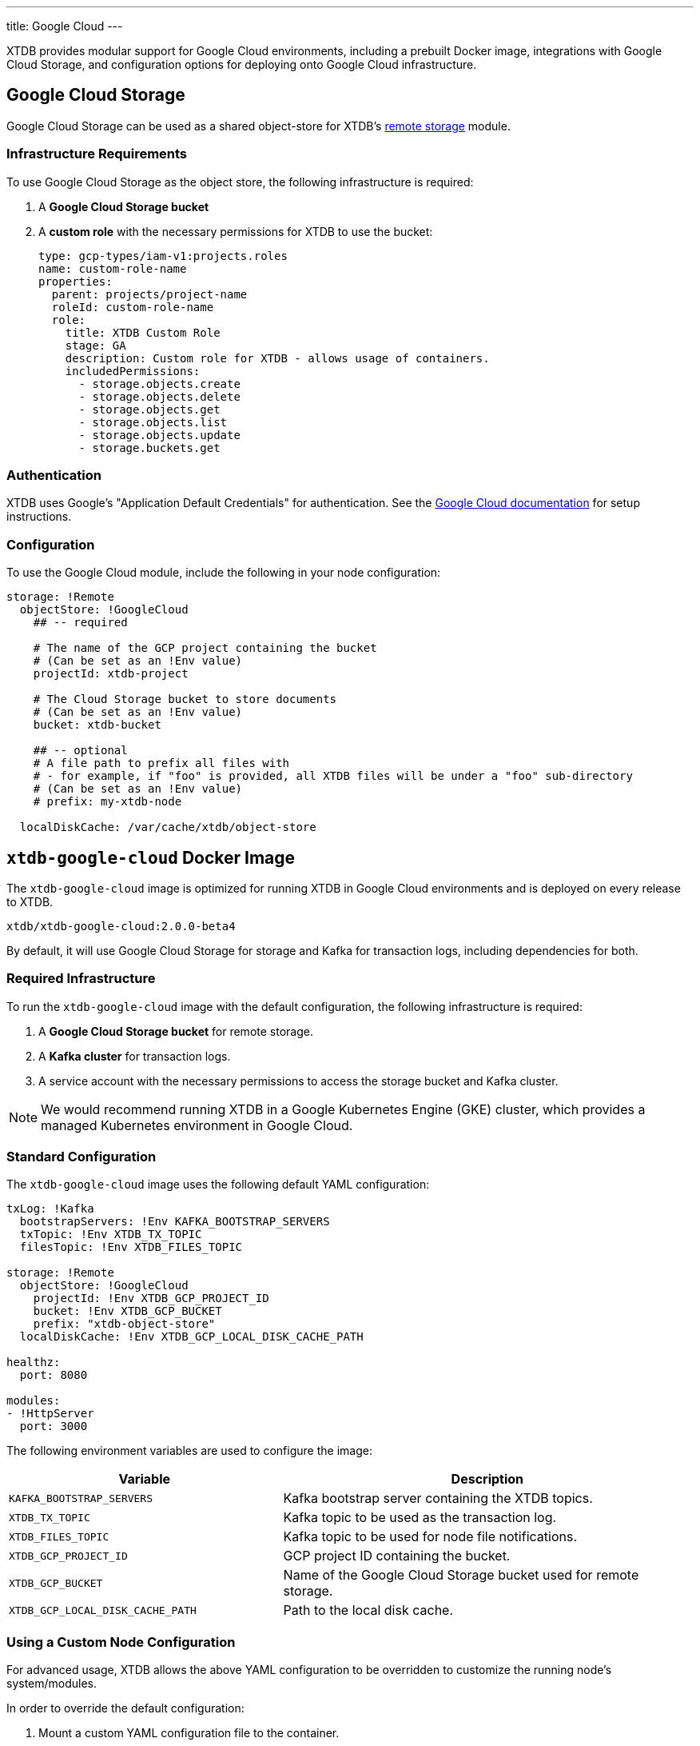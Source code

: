 ---
title: Google Cloud
---

XTDB provides modular support for Google Cloud environments, including a prebuilt Docker image, integrations with Google Cloud Storage, and configuration options for deploying onto Google Cloud infrastructure.

[#storage]
== Google Cloud Storage

Google Cloud Storage can be used as a shared object-store for XTDB's link:config/storage#remote[remote storage] module.

=== Infrastructure Requirements

To use Google Cloud Storage as the object store, the following infrastructure is required:

. A **Google Cloud Storage bucket**
. A **custom role** with the necessary permissions for XTDB to use the bucket:
+
[source,yaml]
----
type: gcp-types/iam-v1:projects.roles
name: custom-role-name
properties:
  parent: projects/project-name
  roleId: custom-role-name
  role:
    title: XTDB Custom Role
    stage: GA
    description: Custom role for XTDB - allows usage of containers.
    includedPermissions:
      - storage.objects.create
      - storage.objects.delete
      - storage.objects.get
      - storage.objects.list
      - storage.objects.update
      - storage.buckets.get
----

=== Authentication

XTDB uses Google's "Application Default Credentials" for authentication. See the https://github.com/googleapis/google-auth-library-java/blob/main/README.md#application-default-credentials[Google Cloud documentation] for setup instructions.

=== Configuration

To use the Google Cloud module, include the following in your node configuration:

[source,yaml]
----
storage: !Remote
  objectStore: !GoogleCloud
    ## -- required

    # The name of the GCP project containing the bucket
    # (Can be set as an !Env value)
    projectId: xtdb-project

    # The Cloud Storage bucket to store documents
    # (Can be set as an !Env value)
    bucket: xtdb-bucket

    ## -- optional
    # A file path to prefix all files with
    # - for example, if "foo" is provided, all XTDB files will be under a "foo" sub-directory
    # (Can be set as an !Env value)
    # prefix: my-xtdb-node

  localDiskCache: /var/cache/xtdb/object-store
----

[#docker-image]
== `xtdb-google-cloud` Docker Image

The `xtdb-google-cloud` image is optimized for running XTDB in Google Cloud environments and is deployed on every release to XTDB.

[source,bash]
----
xtdb/xtdb-google-cloud:2.0.0-beta4
----

By default, it will use Google Cloud Storage for storage and Kafka for transaction logs, including dependencies for both.

=== Required Infrastructure

To run the `xtdb-google-cloud` image with the default configuration, the following infrastructure is required:

. A **Google Cloud Storage bucket** for remote storage.
. A **Kafka cluster** for transaction logs.
. A service account with the necessary permissions to access the storage bucket and Kafka cluster.

NOTE: We would recommend running XTDB in a Google Kubernetes Engine (GKE) cluster, which provides a managed Kubernetes environment in Google Cloud.

=== Standard Configuration

The `xtdb-google-cloud` image uses the following default YAML configuration:

[source,yaml]
----
txLog: !Kafka
  bootstrapServers: !Env KAFKA_BOOTSTRAP_SERVERS
  txTopic: !Env XTDB_TX_TOPIC
  filesTopic: !Env XTDB_FILES_TOPIC

storage: !Remote
  objectStore: !GoogleCloud
    projectId: !Env XTDB_GCP_PROJECT_ID
    bucket: !Env XTDB_GCP_BUCKET
    prefix: "xtdb-object-store"
  localDiskCache: !Env XTDB_GCP_LOCAL_DISK_CACHE_PATH

healthz:
  port: 8080

modules:
- !HttpServer
  port: 3000
----

The following environment variables are used to configure the image:

[cols="2,3", options="header"]
|===
| Variable              | Description

| `KAFKA_BOOTSTRAP_SERVERS`
| Kafka bootstrap server containing the XTDB topics.

| `XTDB_TX_TOPIC`
| Kafka topic to be used as the transaction log.

| `XTDB_FILES_TOPIC`
| Kafka topic to be used for node file notifications.

| `XTDB_GCP_PROJECT_ID`
| GCP project ID containing the bucket.

| `XTDB_GCP_BUCKET`
| Name of the Google Cloud Storage bucket used for remote storage.

| `XTDB_GCP_LOCAL_DISK_CACHE_PATH`
| Path to the local disk cache.

|===

=== Using a Custom Node Configuration

For advanced usage, XTDB allows the above YAML configuration to be overridden to customize the running node's system/modules.

In order to override the default configuration:

. Mount a custom YAML configuration file to the container.
. Override the `COMMAND` of the docker container to use the custom configuration file, ie:
+
[source, bash]
----
CMD ["-f", "/path/to/custom-config.yaml"]
----
